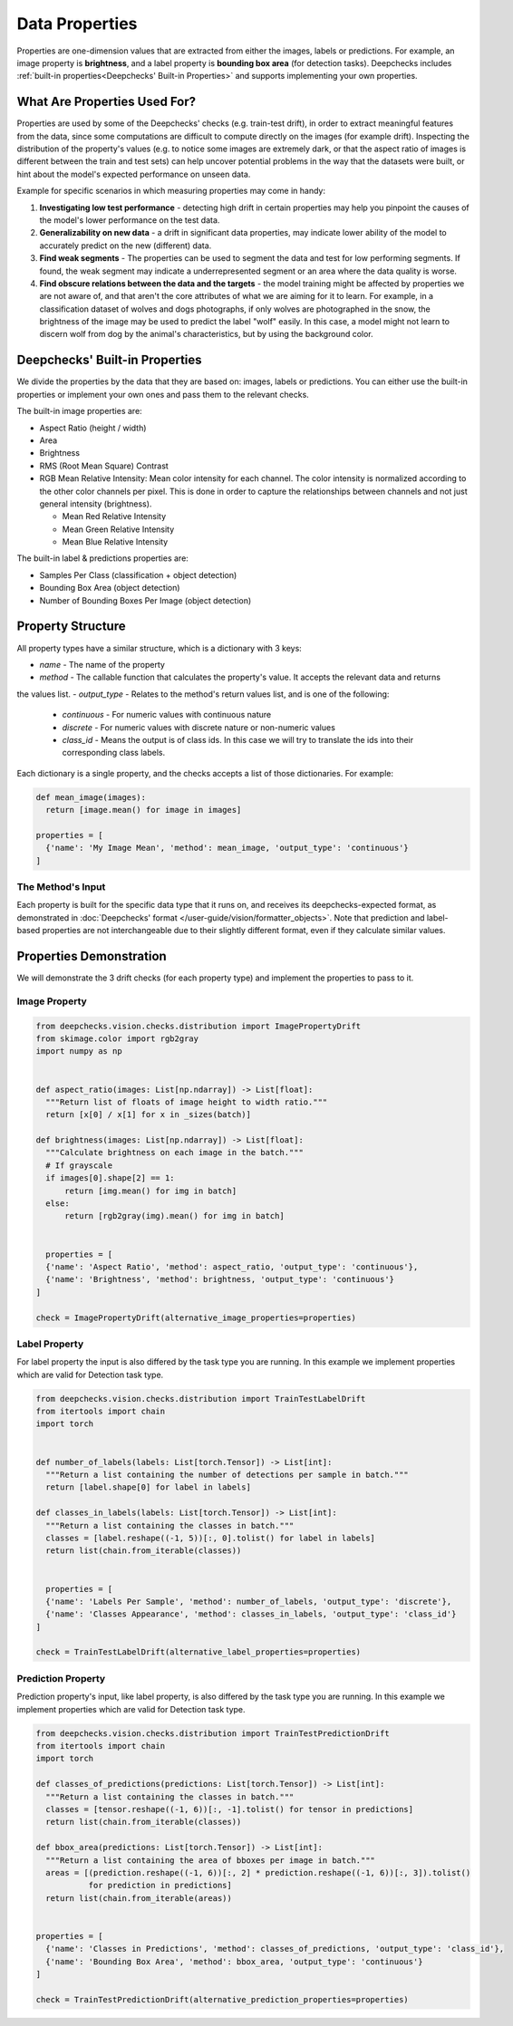 ===============
Data Properties
===============

Properties are one-dimension values that are extracted from either the images, labels or predictions. For example, an
image property is **brightness**, and a label property is **bounding box area** (for detection tasks).
Deepchecks includes :ref:`built-in properties<Deepchecks' Built-in Properties>` and supports implementing your own
properties.

What Are Properties Used For?
=============================

Properties are used by some of the Deepchecks' checks (e.g. train-test drift), in order to extract meaningful
features from the data, since some computations are difficult to compute directly on the images (for example drift).
Inspecting the distribution of the property's values (e.g. to notice some images are extremely dark,
or that the aspect ratio of images is different between the train and test sets) can help uncover potential problems
in the way that the datasets were built, or hint about the model's expected performance on unseen data.

Example for specific scenarios in which measuring properties may come in handy:

#. **Investigating low test performance** - detecting high drift in certain properties may help you pinpoint the causes of
   the model's lower performance on the test data.
#. **Generalizability on new data** - a drift in significant data properties,
   may indicate lower ability of the model to accurately predict on the new (different) data.
#. **Find weak segments** - The properties can be used to segment the data and test for low performing segments.
   If found, the weak segment may indicate a underrepresented segment or an area where the data quality is worse.
#. **Find obscure relations between the data and the targets** - the model training might be affected
   by properties we are not aware of, and that aren't the core attributes of what we are aiming for it to learn.
   For example, in a classification dataset of wolves and dogs photographs, if only wolves are photographed in
   the snow, the brightness of the image may be used to predict the label "wolf" easily. In this case, a model
   might not learn to discern wolf from dog by the animal's characteristics, but by using the background color.


Deepchecks' Built-in Properties
===============================

We divide the properties by the data that they are based on: images, labels or predictions.
You can either use the built-in properties or implement your own ones and pass them to the relevant checks.

The built-in image properties are:

- Aspect Ratio (height / width)
- Area
- Brightness
- RMS (Root Mean Square) Contrast
- RGB Mean Relative Intensity: Mean color intensity for each channel. The color intensity is normalized according to
  the other color channels per pixel. This is done in order to capture the relationships between channels and not just
  general intensity (brightness).

  - Mean Red Relative Intensity
  - Mean Green Relative Intensity
  - Mean Blue Relative Intensity

The built-in label & predictions properties are:

- Samples Per Class (classification + object detection)
- Bounding Box Area (object detection)
- Number of Bounding Boxes Per Image (object detection)

Property Structure
====================

All property types have a similar structure, which is a dictionary with 3 keys:

- `name` - The name of the property
- `method` - The callable function that calculates the property's value. It accepts the relevant data and returns
the values list.
- `output_type` - Relates to the method's return values list, and is one of the following:

  - `continuous` - For numeric values with continuous nature
  - `discrete` - For numeric values with discrete nature or non-numeric values
  - `class_id` - Means the output is of class ids. In this case we will try to translate the ids into their
    corresponding class labels.

Each dictionary is a single property, and the checks accepts a list of those dictionaries. For example:

.. code-block:: python

  def mean_image(images):
    return [image.mean() for image in images]

  properties = [
    {'name': 'My Image Mean', 'method': mean_image, 'output_type': 'continuous'}
  ]



The Method's Input
~~~~~~~~~~~~~~~~~~
Each property is built for the specific data type that it runs on, and receives its deepchecks-expected format,
as demonstrated in :doc:`Deepchecks' format </user-guide/vision/formatter_objects>`.
Note that prediction and label-based properties are not interchangeable due to their slightly different format, even if they calculate similar values.


Properties Demonstration
========================

We will demonstrate the 3 drift checks (for
each property type) and implement the properties to pass to it.

Image Property
~~~~~~~~~~~~~~

.. code-block:: python

  from deepchecks.vision.checks.distribution import ImagePropertyDrift
  from skimage.color import rgb2gray
  import numpy as np


  def aspect_ratio(images: List[np.ndarray]) -> List[float]:
    """Return list of floats of image height to width ratio."""
    return [x[0] / x[1] for x in _sizes(batch)]

  def brightness(images: List[np.ndarray]) -> List[float]:
    """Calculate brightness on each image in the batch."""
    # If grayscale
    if images[0].shape[2] == 1:
        return [img.mean() for img in batch]
    else:
        return [rgb2gray(img).mean() for img in batch]


    properties = [
    {'name': 'Aspect Ratio', 'method': aspect_ratio, 'output_type': 'continuous'},
    {'name': 'Brightness', 'method': brightness, 'output_type': 'continuous'}
  ]

  check = ImagePropertyDrift(alternative_image_properties=properties)


Label Property
~~~~~~~~~~~~~~
For label property the input is also differed by the task type you are running. In this example we implement
properties which are valid for Detection task type.

.. code-block:: python

  from deepchecks.vision.checks.distribution import TrainTestLabelDrift
  from itertools import chain
  import torch


  def number_of_labels(labels: List[torch.Tensor]) -> List[int]:
    """Return a list containing the number of detections per sample in batch."""
    return [label.shape[0] for label in labels]

  def classes_in_labels(labels: List[torch.Tensor]) -> List[int]:
    """Return a list containing the classes in batch."""
    classes = [label.reshape((-1, 5))[:, 0].tolist() for label in labels]
    return list(chain.from_iterable(classes))


    properties = [
    {'name': 'Labels Per Sample', 'method': number_of_labels, 'output_type': 'discrete'},
    {'name': 'Classes Appearance', 'method': classes_in_labels, 'output_type': 'class_id'}
  ]

  check = TrainTestLabelDrift(alternative_label_properties=properties)


Prediction Property
~~~~~~~~~~~~~~~~~~~
Prediction property's input, like label property, is also differed by the task type you are running. In this example we
implement properties which are valid for Detection task type.

.. code-block:: python

  from deepchecks.vision.checks.distribution import TrainTestPredictionDrift
  from itertools import chain
  import torch

  def classes_of_predictions(predictions: List[torch.Tensor]) -> List[int]:
    """Return a list containing the classes in batch."""
    classes = [tensor.reshape((-1, 6))[:, -1].tolist() for tensor in predictions]
    return list(chain.from_iterable(classes))

  def bbox_area(predictions: List[torch.Tensor]) -> List[int]:
    """Return a list containing the area of bboxes per image in batch."""
    areas = [(prediction.reshape((-1, 6))[:, 2] * prediction.reshape((-1, 6))[:, 3]).tolist()
             for prediction in predictions]
    return list(chain.from_iterable(areas))


  properties = [
    {'name': 'Classes in Predictions', 'method': classes_of_predictions, 'output_type': 'class_id'},
    {'name': 'Bounding Box Area', 'method': bbox_area, 'output_type': 'continuous'}
  ]

  check = TrainTestPredictionDrift(alternative_prediction_properties=properties)
